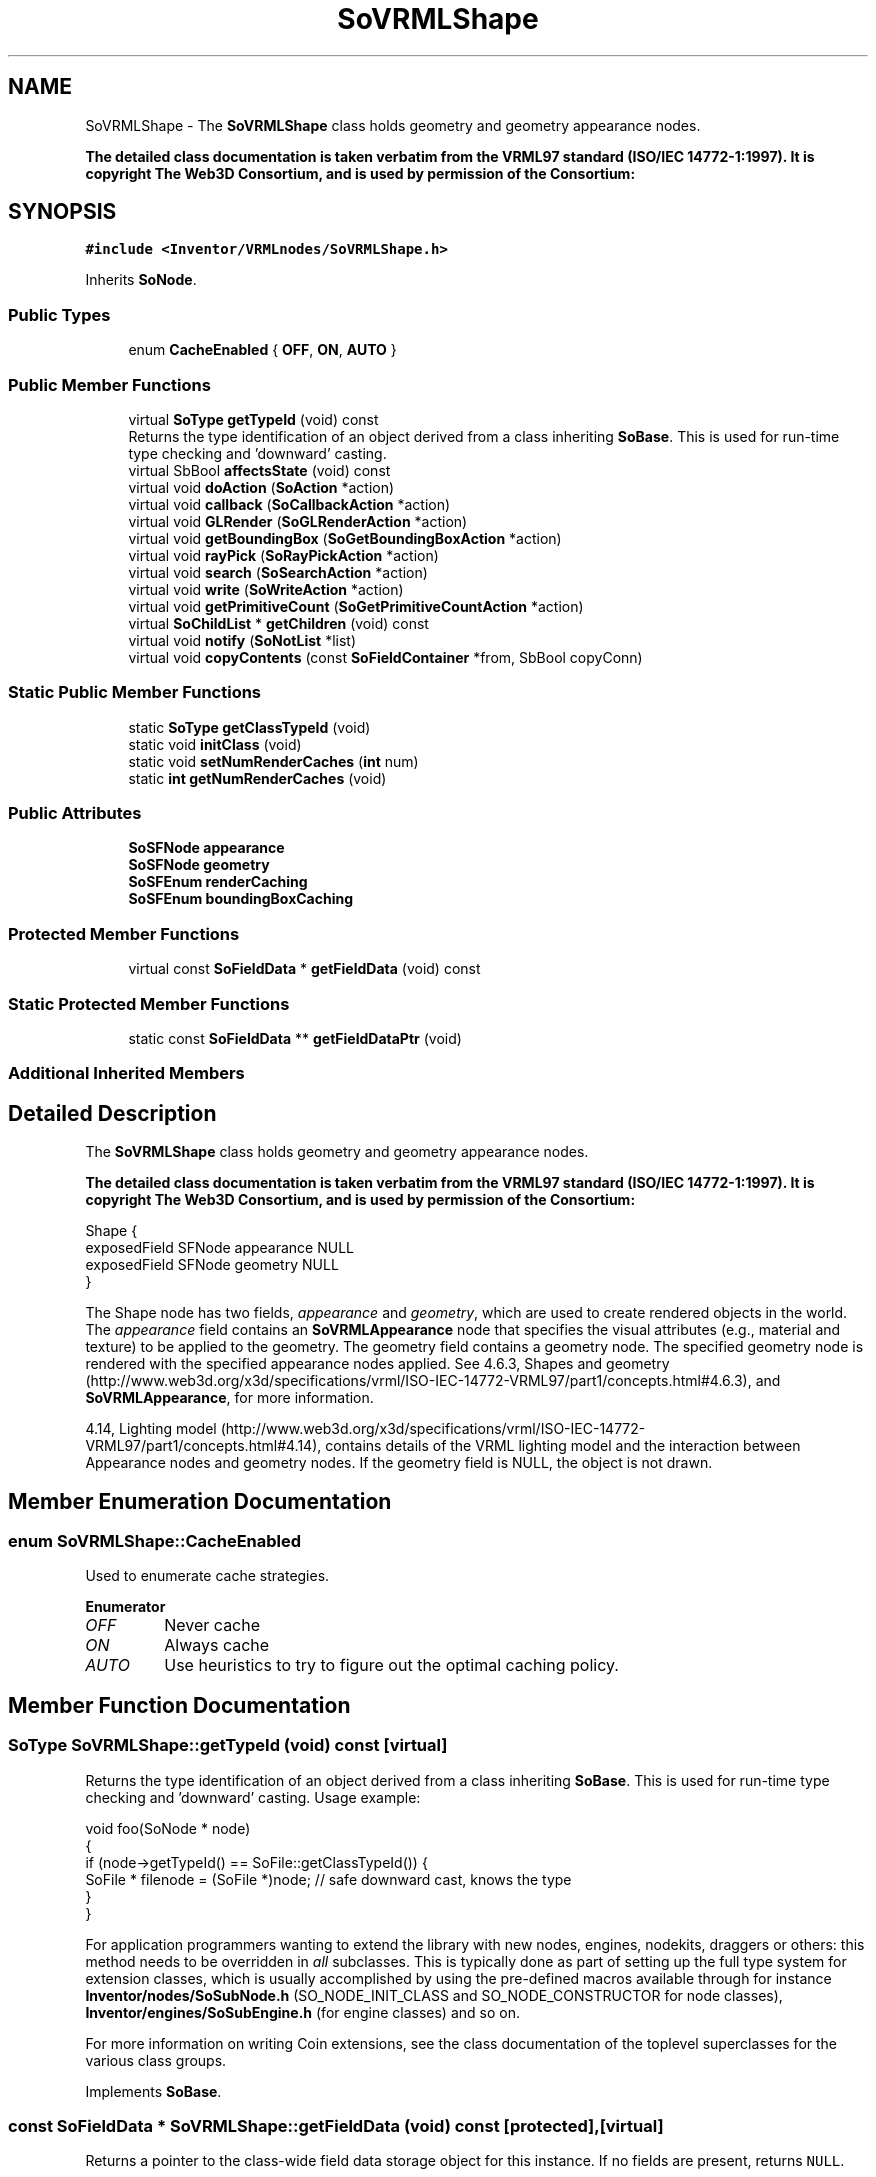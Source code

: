 .TH "SoVRMLShape" 3 "Sun May 28 2017" "Version 4.0.0a" "Coin" \" -*- nroff -*-
.ad l
.nh
.SH NAME
SoVRMLShape \- The \fBSoVRMLShape\fP class holds geometry and geometry appearance nodes\&.
.PP
\fBThe detailed class documentation is taken verbatim from the VRML97 standard (ISO/IEC 14772-1:1997)\&. It is copyright The Web3D Consortium, and is used by permission of the Consortium:\fP  

.SH SYNOPSIS
.br
.PP
.PP
\fC#include <Inventor/VRMLnodes/SoVRMLShape\&.h>\fP
.PP
Inherits \fBSoNode\fP\&.
.SS "Public Types"

.in +1c
.ti -1c
.RI "enum \fBCacheEnabled\fP { \fBOFF\fP, \fBON\fP, \fBAUTO\fP }"
.br
.in -1c
.SS "Public Member Functions"

.in +1c
.ti -1c
.RI "virtual \fBSoType\fP \fBgetTypeId\fP (void) const"
.br
.RI "Returns the type identification of an object derived from a class inheriting \fBSoBase\fP\&. This is used for run-time type checking and 'downward' casting\&. "
.ti -1c
.RI "virtual SbBool \fBaffectsState\fP (void) const"
.br
.ti -1c
.RI "virtual void \fBdoAction\fP (\fBSoAction\fP *action)"
.br
.ti -1c
.RI "virtual void \fBcallback\fP (\fBSoCallbackAction\fP *action)"
.br
.ti -1c
.RI "virtual void \fBGLRender\fP (\fBSoGLRenderAction\fP *action)"
.br
.ti -1c
.RI "virtual void \fBgetBoundingBox\fP (\fBSoGetBoundingBoxAction\fP *action)"
.br
.ti -1c
.RI "virtual void \fBrayPick\fP (\fBSoRayPickAction\fP *action)"
.br
.ti -1c
.RI "virtual void \fBsearch\fP (\fBSoSearchAction\fP *action)"
.br
.ti -1c
.RI "virtual void \fBwrite\fP (\fBSoWriteAction\fP *action)"
.br
.ti -1c
.RI "virtual void \fBgetPrimitiveCount\fP (\fBSoGetPrimitiveCountAction\fP *action)"
.br
.ti -1c
.RI "virtual \fBSoChildList\fP * \fBgetChildren\fP (void) const"
.br
.ti -1c
.RI "virtual void \fBnotify\fP (\fBSoNotList\fP *list)"
.br
.ti -1c
.RI "virtual void \fBcopyContents\fP (const \fBSoFieldContainer\fP *from, SbBool copyConn)"
.br
.in -1c
.SS "Static Public Member Functions"

.in +1c
.ti -1c
.RI "static \fBSoType\fP \fBgetClassTypeId\fP (void)"
.br
.ti -1c
.RI "static void \fBinitClass\fP (void)"
.br
.ti -1c
.RI "static void \fBsetNumRenderCaches\fP (\fBint\fP num)"
.br
.ti -1c
.RI "static \fBint\fP \fBgetNumRenderCaches\fP (void)"
.br
.in -1c
.SS "Public Attributes"

.in +1c
.ti -1c
.RI "\fBSoSFNode\fP \fBappearance\fP"
.br
.ti -1c
.RI "\fBSoSFNode\fP \fBgeometry\fP"
.br
.ti -1c
.RI "\fBSoSFEnum\fP \fBrenderCaching\fP"
.br
.ti -1c
.RI "\fBSoSFEnum\fP \fBboundingBoxCaching\fP"
.br
.in -1c
.SS "Protected Member Functions"

.in +1c
.ti -1c
.RI "virtual const \fBSoFieldData\fP * \fBgetFieldData\fP (void) const"
.br
.in -1c
.SS "Static Protected Member Functions"

.in +1c
.ti -1c
.RI "static const \fBSoFieldData\fP ** \fBgetFieldDataPtr\fP (void)"
.br
.in -1c
.SS "Additional Inherited Members"
.SH "Detailed Description"
.PP 
The \fBSoVRMLShape\fP class holds geometry and geometry appearance nodes\&.
.PP
\fBThe detailed class documentation is taken verbatim from the VRML97 standard (ISO/IEC 14772-1:1997)\&. It is copyright The Web3D Consortium, and is used by permission of the Consortium:\fP 


.PP
.nf
Shape {
  exposedField SFNode appearance NULL
  exposedField SFNode geometry   NULL
}

.fi
.PP
.PP
The Shape node has two fields, \fIappearance\fP and \fIgeometry\fP, which are used to create rendered objects in the world\&. The \fIappearance\fP field contains an \fBSoVRMLAppearance\fP node that specifies the visual attributes (e\&.g\&., material and texture) to be applied to the geometry\&. The geometry field contains a geometry node\&. The specified geometry node is rendered with the specified appearance nodes applied\&. See 4\&.6\&.3, Shapes and geometry (http://www.web3d.org/x3d/specifications/vrml/ISO-IEC-14772-VRML97/part1/concepts.html#4.6.3), and \fBSoVRMLAppearance\fP, for more information\&.
.PP
4\&.14, Lighting model (http://www.web3d.org/x3d/specifications/vrml/ISO-IEC-14772-VRML97/part1/concepts.html#4.14), contains details of the VRML lighting model and the interaction between Appearance nodes and geometry nodes\&. If the geometry field is NULL, the object is not drawn\&. 
.SH "Member Enumeration Documentation"
.PP 
.SS "enum \fBSoVRMLShape::CacheEnabled\fP"
Used to enumerate cache strategies\&. 
.PP
\fBEnumerator\fP
.in +1c
.TP
\fB\fIOFF \fP\fP
Never cache 
.TP
\fB\fION \fP\fP
Always cache 
.TP
\fB\fIAUTO \fP\fP
Use heuristics to try to figure out the optimal caching policy\&. 
.SH "Member Function Documentation"
.PP 
.SS "\fBSoType\fP SoVRMLShape::getTypeId (void) const\fC [virtual]\fP"

.PP
Returns the type identification of an object derived from a class inheriting \fBSoBase\fP\&. This is used for run-time type checking and 'downward' casting\&. Usage example:
.PP
.PP
.nf
void foo(SoNode * node)
{
  if (node->getTypeId() == SoFile::getClassTypeId()) {
    SoFile * filenode = (SoFile *)node;  // safe downward cast, knows the type
  }
}
.fi
.PP
.PP
For application programmers wanting to extend the library with new nodes, engines, nodekits, draggers or others: this method needs to be overridden in \fIall\fP subclasses\&. This is typically done as part of setting up the full type system for extension classes, which is usually accomplished by using the pre-defined macros available through for instance \fBInventor/nodes/SoSubNode\&.h\fP (SO_NODE_INIT_CLASS and SO_NODE_CONSTRUCTOR for node classes), \fBInventor/engines/SoSubEngine\&.h\fP (for engine classes) and so on\&.
.PP
For more information on writing Coin extensions, see the class documentation of the toplevel superclasses for the various class groups\&. 
.PP
Implements \fBSoBase\fP\&.
.SS "const \fBSoFieldData\fP * SoVRMLShape::getFieldData (void) const\fC [protected]\fP, \fC [virtual]\fP"
Returns a pointer to the class-wide field data storage object for this instance\&. If no fields are present, returns \fCNULL\fP\&. 
.PP
Reimplemented from \fBSoFieldContainer\fP\&.
.SS "SbBool SoVRMLShape::affectsState (void) const\fC [virtual]\fP"
Returns \fCTRUE\fP if the node could have any effect on the state during traversal\&.
.PP
If it returns \fCFALSE\fP, no data in the traversal-state will change from the pre-traversal state to the post-traversal state\&. The \fBSoSeparator\fP node will for instance return \fCFALSE\fP, as it pushes and pops the state before and after traversal of its children\&. All \fBSoShape\fP nodes will also return \fCFALSE\fP, as just pushing out geometry data to the rendering engine won't affect the actual rendering state\&.
.PP
The default method returns \fCTRUE\fP, on a 'better safe than sorry' philosophy\&. 
.PP
Reimplemented from \fBSoNode\fP\&.
.SS "void SoVRMLShape::doAction (\fBSoAction\fP * action)\fC [virtual]\fP"
This function performs the typical operation of a node for any action\&. 
.PP
Reimplemented from \fBSoNode\fP\&.
.SS "void SoVRMLShape::callback (\fBSoCallbackAction\fP * action)\fC [virtual]\fP"
Action method for \fBSoCallbackAction\fP\&.
.PP
Simply updates the state according to how the node behaves for the render action, so the application programmer can use the \fBSoCallbackAction\fP for extracting information about the scene graph\&. 
.PP
Reimplemented from \fBSoNode\fP\&.
.SS "void SoVRMLShape::GLRender (\fBSoGLRenderAction\fP * action)\fC [virtual]\fP"
Action method for the \fBSoGLRenderAction\fP\&.
.PP
This is called during rendering traversals\&. Nodes influencing the rendering state in any way or who wants to throw geometry primitives at OpenGL overrides this method\&. 
.PP
Reimplemented from \fBSoNode\fP\&.
.SS "void SoVRMLShape::getBoundingBox (\fBSoGetBoundingBoxAction\fP * action)\fC [virtual]\fP"
Action method for the \fBSoGetBoundingBoxAction\fP\&.
.PP
Calculates bounding box and center coordinates for node and modifies the values of the \fIaction\fP to encompass the bounding box for this node and to shift the center point for the scene more towards the one for this node\&.
.PP
Nodes influencing how geometry nodes calculates their bounding box also overrides this method to change the relevant state variables\&. 
.PP
Reimplemented from \fBSoNode\fP\&.
.SS "void SoVRMLShape::rayPick (\fBSoRayPickAction\fP * action)\fC [virtual]\fP"
Action method for \fBSoRayPickAction\fP\&.
.PP
Checks the ray specification of the \fIaction\fP and tests for intersection with the data of the node\&.
.PP
Nodes influencing relevant state variables for how picking is done also overrides this method\&. 
.PP
Reimplemented from \fBSoNode\fP\&.
.SS "void SoVRMLShape::search (\fBSoSearchAction\fP * action)\fC [virtual]\fP"
Action method for \fBSoSearchAction\fP\&.
.PP
Compares the search criteria from the \fIaction\fP to see if this node is a match\&. Searching is done by matching up \fIall\fP criteria set up in the \fBSoSearchAction\fP -- if \fIany\fP of the requested criteria is a miss, the search is not deemed successful for the node\&.
.PP
\fBSee also:\fP
.RS 4
\fBSoSearchAction\fP 
.RE
.PP

.PP
Reimplemented from \fBSoNode\fP\&.
.SS "void SoVRMLShape::write (\fBSoWriteAction\fP * action)\fC [virtual]\fP"
Action method for \fBSoWriteAction\fP\&.
.PP
Writes out a node object, and any connected nodes, engines etc, if necessary\&. 
.PP
Reimplemented from \fBSoNode\fP\&.
.SS "void SoVRMLShape::getPrimitiveCount (\fBSoGetPrimitiveCountAction\fP * action)\fC [virtual]\fP"
Action method for the \fBSoGetPrimitiveCountAction\fP\&.
.PP
Calculates the number of triangle, line segment and point primitives for the node and adds these to the counters of the \fIaction\fP\&.
.PP
Nodes influencing how geometry nodes calculates their primitive count also overrides this method to change the relevant state variables\&. 
.PP
Reimplemented from \fBSoNode\fP\&.
.SS "\fBSoChildList\fP * SoVRMLShape::getChildren (void) const\fC [virtual]\fP"
Returns list of children for this node\&. 
.PP
Reimplemented from \fBSoNode\fP\&.
.SS "void SoVRMLShape::notify (\fBSoNotList\fP * l)\fC [virtual]\fP"
Notifies all auditors for this instance when changes are made\&. 
.PP
Reimplemented from \fBSoNode\fP\&.
.SS "void SoVRMLShape::copyContents (const \fBSoFieldContainer\fP * from, SbBool copyconnections)\fC [virtual]\fP"
Makes a deep copy of all data of \fIfrom\fP into this instance, \fIexcept\fP external scenegraph references if \fIcopyconnections\fP is \fCFALSE\fP\&.
.PP
This is the method that should be overridden by extension node / engine / dragger / whatever subclasses which needs to account for internal data that are not handled automatically\&.
.PP
For copying nodes from application code, you should not invoke this function directly, but rather call the \fBSoNode::copy()\fP function:
.PP
.PP
.nf
SoNode * mynewnode = templatenode->copy();
.fi
.PP
.PP
The same also goes for engines\&.
.PP
Make sure that when you override the \fBcopyContents()\fP method in your extension class that you also make it call upwards to it's parent superclass in the inheritance hierarchy, as \fBcopyContents()\fP in for instance \fBSoNode\fP and \fBSoFieldContainer\fP does important work\&. It should go something like this:
.PP
.PP
.nf
void
MyCoinExtensionNode::copyContents(const SoFieldContainer * from,
                                  SbBool copyconnections)
{
  // let parent superclasses do their thing (copy fields, copy
  // instance name, etc etc)
  SoNode::copyContents(from, copyconnections);

  // [\&.\&.then copy internal data\&.\&.]
}
.fi
.PP
 
.PP
Reimplemented from \fBSoNode\fP\&.
.SH "Member Data Documentation"
.PP 
.SS "\fBSoSFNode\fP SoVRMLShape::appearance"
Can store an \fBSoVRMLAppearance\fP node, or NULL\&. 
.SS "\fBSoSFNode\fP SoVRMLShape::geometry"
Can store any \fBSoVRMLGeometry\fP subclass, or NULL\&. 
.SS "\fBSoSFEnum\fP SoVRMLShape::renderCaching"
Render caching strategy\&. Default value is AUTO\&. 
.SS "\fBSoSFEnum\fP SoVRMLShape::boundingBoxCaching"
Bounding box caching strategy\&. Default value is AUTO\&. 

.SH "Author"
.PP 
Generated automatically by Doxygen for Coin from the source code\&.

